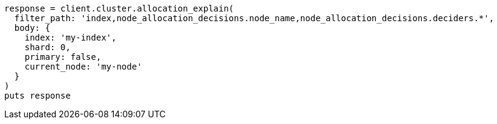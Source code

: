 [source, ruby]
----
response = client.cluster.allocation_explain(
  filter_path: 'index,node_allocation_decisions.node_name,node_allocation_decisions.deciders.*',
  body: {
    index: 'my-index',
    shard: 0,
    primary: false,
    current_node: 'my-node'
  }
)
puts response
----

